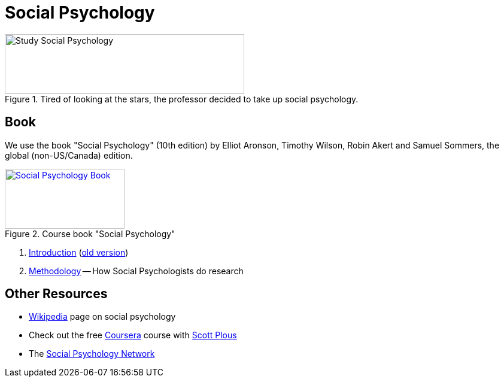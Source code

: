 = Social Psychology

.Tired of looking at the stars, the professor decided to take up social psychology.
image::study_social.png[Study Social Psychology,400,100]

== Book

[#id-introduction-book]
We use the book "Social Psychology" (10th edition) by Elliot Aronson, Timothy Wilson, Robin Akert and Samuel Sommers, the global (non-US/Canada) edition.

.Course book "Social Psychology"
[link=https://www.pearson.com/nl/en_NL/higher-education/subject-catalogue/psychology/Social-Psychology-Aaronson-10e.html]
image::book_social_psychology.jpg[Social Psychology Book,200,100]

[arabic]
. link:ch1-introduction/index.html[Introduction] (link:ch1-introduction/index_old.html[old version])
. link:ch2-methodology/index.html[Methodology] -- How Social Psychologists do research
// . link:ch3-xxx/index.html[Social Cognition] -- How We Think About the Social World
// . link:ch4-xxx/index.html[Social Perception] -- How We Come to Understand Other People
// . link:ch5-xxx/index.html[Self-Knowledge] -- Understanding Ourselves in a Social Context
// . link:ch6-xxx/index.html[Self-Justification] -- Cognitive Dissonance and the Need to Protect Our Self-Esteem
// . link:ch7-xxx/index.html[Attitudes] -- Influencing Thoughts and Feelings
// . link:ch8-xxx/index.html[Conformity and Obedience] -- Influencing Behavior
// . link:ch8-xxx/index.html[Group Process] -- Influence in Social Groups
// . link:ch10-xxx/index.html[Interpersonal Attraction] -- From Initial Impressions to Long-Term Intimacy
// . link:ch11-xxx/index.html[Prosocial Behavior] -- Why Do People Help?
// . link:ch12-xxx/index.html[Aggression] -- Why Do We Hurt Other People? Can We Prevent It?
// . link:ch13-xxx/index.html[Prejudice] -- Causes, Consequences, and Cures
// . link:chA1-xxx/index.html[Action: Happiness] -- Using Social Psychology to Achieve a Sustainable and Happy Future
// . link:chA2-xxx/index.html[Action: Healthy] -- Social Psychology and Health
// . link:chA3-xxx/index.html[Action: Law] -- Social Psychology and the Law

== Other Resources

* link:https://en.wikipedia.org/wiki/Social_psychology[Wikipedia] page on social psychology
* Check out the free link:https://www.coursera.org/learn/social-psychology[Coursera] course with link:http://www.scottplous.com/[Scott Plous]
* The link:https://www.socialpsychology.org/[Social Psychology Network]
